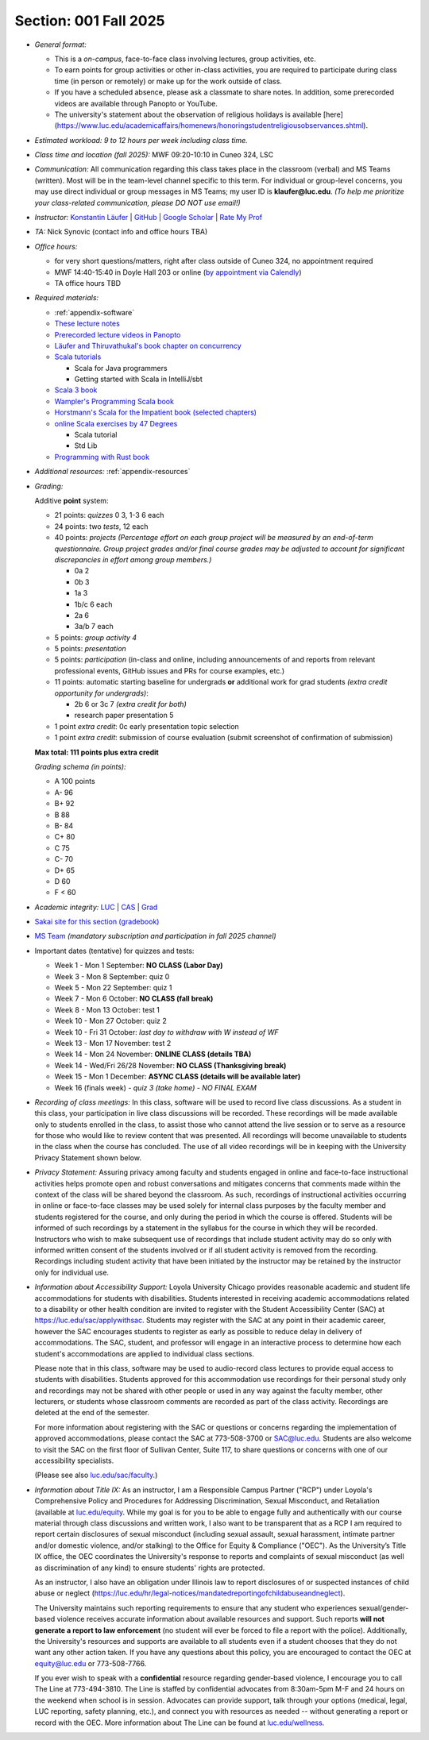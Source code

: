 Section: 001 Fall 2025
~~~~~~~~~~~~~~~~~~~~~~

- *General format:*

  - This is a *on-campus*, face-to-face class involving lectures, group activities, etc.
  - To earn points for group activities or other in-class activities, you are required to participate during class time (in person or remotely) or make up for the work outside of class.
  - If you have a scheduled absence, please ask a classmate to share notes. In addition, some prerecorded videos are available through Panopto or YouTube.
  - The university's statement about the observation of religious holidays is available [here](https://www.luc.edu/academicaffairs/homenews/honoringstudentreligiousobservances.shtml).

- *Estimated workload: 9 to 12 hours per week including class time.*

- *Class time and location (fall 2025):* MWF 09:20-10:10 in Cuneo 324, LSC

- *Communication:* All communication regarding this class takes place in the classroom (verbal) and MS Teams (written). Most will be in the team-level channel specific to this term. For individual or group-level concerns, you may use direct individual or group messages in MS Teams; my user ID is **klaufer@luc.edu**. *(To help me prioritize your class-related communication, please DO NOT use email!)*

- *Instructor:* `Konstantin Läufer <https://laufer.cs.luc.edu>`_ | `GitHub <https://github.com/klaeufer>`_ | `Google Scholar <http://scholar.google.com/citations?user=Rs0f_nMAAAAJ>`_ | `Rate My Prof <https://www.ratemyprofessors.com/ShowRatings.jsp?tid=287274>`_

- *TA:* Nick Synovic (contact info and office hours TBA)

- *Office hours:*

  - for very short questions/matters, right after class outside of Cuneo 324, no appointment required
  - MWF 14:40-15:40 in Doyle Hall 203 or online (`by appointment via Calendly <https://calendly.com/laufer>`_)
  - TA office hours TBD

- *Required materials:*

  - :ref:`appendix-software`
  - `These lecture notes <https://lucproglangcourse.github.io>`_
  - `Prerecorded lecture videos in Panopto <https://luc.hosted.panopto.com/Panopto/Pages/Sessions/List.aspx?embedded=1#folderID=%22eed1f68e-518b-4dc4-80f1-ad8d016c5f4e%22>`_
  - `Läufer and Thiruvathukal's book chapter on concurrency <https://arxiv.org/abs/1705.02899>`_
  - `Scala tutorials <https://docs.scala-lang.org/tutorials.html>`_

    - Scala for Java programmers
    - Getting started with Scala in IntelliJ/sbt

  - `Scala 3 book <https://docs.scala-lang.org/scala3/book/introduction.html>`_
  - `Wampler's Programming Scala book <https://learning.oreilly.com/library/view/programming-scala-3rd/9781492077886>`_
  - `Horstmann's Scala for the Impatient book (selected chapters) <https://learning.oreilly.com/library/view/scala-for-the/9780138033613/>`_
  - `online Scala exercises by 47 Degrees <https://www.scala-exercises.org/>`_

    - Scala tutorial
    - Std Lib

  - `Programming with Rust book <https://learning.oreilly.com/library/view/programming-with-rust/9780137889754/>`_

- *Additional resources:* :ref:`appendix-resources`

- *Grading:*

  Additive **point** system:

  - 21 points: *quizzes* 0 3,  1-3 6 each
  - 24 points: two *tests*, 12 each
  - 40 points: *projects* *(Percentage effort on each group project will be measured by an end-of-term questionnaire. Group project grades and/or final course grades may be adjusted to account for significant discrepancies in effort among group members.)*

    - 0a 2
    - 0b 3
    - 1a 3
    - 1b/c 6 each
    - 2a 6
    - 3a/b 7 each

  - 5 points: *group activity 4*
  - 5 points: *presentation*
  - 5 points: *participation* (in-class and online, including announcements of and reports from relevant professional events, GitHub issues and PRs for course examples, etc.)
  - 11 points: automatic starting baseline for undergrads **or** additional work for grad students *(extra credit opportunity for undergrads)*:
  
    - 2b 6 or 3c 7 *(extra credit for both)*
    - research paper presentation 5

  - 1 point *extra credit*: 0c early presentation topic selection
  - 1 point *extra credit*: submission of course evaluation (submit screenshot of confirmation of submission) 
  
  **Max total: 111 points plus extra credit**

  *Grading schema (in points):*

  - A 100 points
  - A- 96
  - B+ 92
  - B 88
  - B- 84
  - C+ 80
  - C 75
  - C- 70
  - D+ 65
  - D 60
  - F < 60

- *Academic integrity:* `LUC <https://www.luc.edu/academics/catalog/undergrad/reg_academicintegrity.shtml>`_ | `CAS <https://www.luc.edu/cas/advising/academicintegritystatement/>`_ | `Grad <https://www.luc.edu/gradschool/academics_policies.shtml>`_
- `Sakai site for this section (gradebook) <https://sakai.luc.edu/portal/site/COMP_371_001_2911_1256/>`_
- `MS Team <https://teams.microsoft.com/l/channel/19%3Ababbee5c167f4cc2a06e01e769e33821%40thread.tacv2/Fall%202025%20Section%20001?groupId=c3bd3c3b-d246-4d3f-b5f5-51297cae8d90&tenantId=021f4fe3-2b9c-4824-8378-bbcf9ec5accb>`_ *(mandatory subscription and participation in fall 2025 channel)*

- Important dates (tentative) for quizzes and tests:

  - Week 1 - Mon 1 September: **NO CLASS (Labor Day)**
  - Week 3 - Mon 8 September: quiz 0
  - Week 5 - Mon 22 September: quiz 1
  - Week 7 - Mon 6 October: **NO CLASS (fall break)**
  - Week 8 - Mon 13 October: test 1
  - Week 10 - Mon 27 October: quiz 2
  - Week 10 - Fri 31 October: *last day to withdraw with W instead of WF*
  - Week 13 - Mon 17 November: test 2
  - Week 14 - Mon 24 November:  **ONLINE CLASS (details TBA)**
  - Week 14 - Wed/Fri 26/28 November:  **NO CLASS (Thanksgiving break)**
  - Week 15 - Mon 1 December:  **ASYNC CLASS (details will be available later)**
  - Week 16 (finals week) - *quiz 3 (take home) - NO FINAL EXAM*

- *Recording of class meetings:* In this class, software will be used to record live class discussions. As a student in this class, your participation in live class discussions will be recorded. These recordings will be made available only to students enrolled in the class, to assist those who cannot attend the live session or to serve as a resource for those who would like to review content that was presented. All recordings will become unavailable to students in the class when the course has concluded. The use of all video recordings will be in keeping with the University Privacy Statement shown below.

- *Privacy Statement:* Assuring privacy among faculty and students engaged in online and face-to-face instructional activities helps promote open and robust conversations and mitigates concerns that comments made within the context of the class will be shared beyond the classroom. As such, recordings of instructional activities occurring in online or face-to-face classes may be used solely for internal class purposes by the faculty member and students registered for the course, and only during the period in which the course is offered. Students will be informed of such recordings by a statement in the syllabus for the course in which they will be recorded. Instructors who wish to make subsequent use of recordings that include student activity may do so only with informed written consent of the students involved or if all student activity is removed from the recording. Recordings including student activity that have been initiated by the instructor may be retained by the instructor only for individual use.

- *Information about Accessibility Support:* Loyola University Chicago provides reasonable academic and student life accommodations for students with disabilities. Students interested in receiving academic accommodations related to a disability or other health condition are invited to register with the Student Accessibility Center (SAC) at https://luc.edu/sac/applywithsac. Students may register with the SAC at any point in their academic career, however the SAC encourages students to register as early as possible to reduce delay in delivery of accommodations. The SAC, student, and professor will engage in an interactive process to determine how each student's accommodations are applied to individual class sections.

  Please note that in this class, software may be used to audio-record class lectures to provide equal access to students with disabilities. Students approved for this accommodation use recordings for their personal study only and recordings may not be shared with other people or used in any way against the faculty member, other lecturers, or students whose classroom comments are recorded as part of the class activity. Recordings are deleted at the end of the semester.

  For more information about registering with the SAC or questions or concerns regarding the implementation of approved accommodations, please contact the SAC at 773-508-3700 or SAC@luc.edu.  Students are also welcome to visit the SAC on the first floor of Sullivan Center, Suite 117, to share questions or concerns with one of our accessibility specialists.

  (Please see also `luc.edu/sac/faculty <https://luc.edu/sac/faculty>`_.)

- *Information about Title IX:* As an instructor, I am a Responsible Campus Partner ("RCP") under Loyola's Comprehensive Policy and Procedures for Addressing Discrimination, Sexual Misconduct, and Retaliation (available at `luc.edu/equity <https://luc.edu/equity>`_. While my goal is for you to be able to engage fully and authentically with our course material through class discussions and written work, I also want to be transparent that as a RCP I am required to report certain disclosures of sexual misconduct (including sexual assault, sexual harassment, intimate partner and/or domestic violence, and/or stalking) to the Office for Equity & Compliance ("OEC"). As the University’s Title IX office, the OEC coordinates the University's response to reports and complaints of sexual misconduct (as well as discrimination of any kind) to ensure students' rights are protected.

  As an instructor, I also have an obligation under Illinois law to report disclosures of or suspected instances of child abuse or neglect (https://luc.edu/hr/legal-notices/mandatedreportingofchildabuseandneglect).

  The University maintains such reporting requirements to ensure that any student who experiences sexual/gender-based violence receives accurate information about available resources and support. Such reports **will not generate a report to law enforcement** (no student will ever be forced to file a report with the police). Additionally, the University's resources and supports are available to all students even if a student chooses that they do not want any other action taken. If you have any questions about this policy, you are encouraged to contact the OEC at equity@luc.edu or 773-508-7766.

  If you ever wish to speak with a **confidential** resource regarding gender-based violence, I encourage you to call The Line at 773-494-3810. The Line is staffed by confidential advocates from 8:30am-5pm M-F and 24 hours on the weekend when school is in session. Advocates can provide support, talk through your options (medical, legal, LUC reporting, safety planning, etc.), and connect you with resources as needed -- without generating a report or record with the OEC. More information about The Line can be found at `luc.edu/wellness <https://luc.edu/wellness>`_.
  
